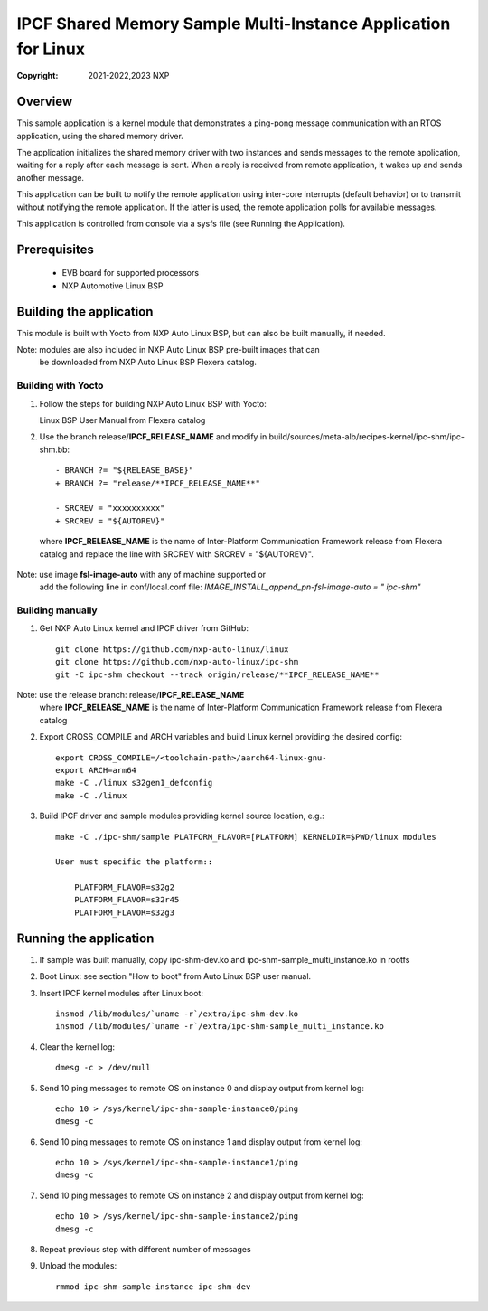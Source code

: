 .. SPDX-License-Identifier: BSD-3-Clause

==============================================================
IPCF Shared Memory Sample Multi-Instance Application for Linux
==============================================================

:Copyright: 2021-2022,2023 NXP

Overview
========
This sample application is a kernel module that demonstrates a ping-pong message
communication with an RTOS application, using the shared memory driver.

The application initializes the shared memory driver with two instances and sends
messages to the remote application, waiting for a reply after each message is sent.
When a reply is received from remote application, it wakes up and sends another
message.

This application can be built to notify the remote application using inter-core
interrupts (default behavior) or to transmit without notifying the remote
application. If the latter is used, the remote application polls for available
messages.

This application is controlled from console via a sysfs file (see Running the
Application).

Prerequisites
=============
 - EVB board for supported processors
 - NXP Automotive Linux BSP

Building the application
========================
This module is built with Yocto from NXP Auto Linux BSP, but can also be built
manually, if needed.

Note: modules are also included in NXP Auto Linux BSP pre-built images that can
      be downloaded from NXP Auto Linux BSP Flexera catalog.

Building with Yocto
-------------------
1. Follow the steps for building NXP Auto Linux BSP with Yocto::

   Linux BSP User Manual from Flexera catalog

2. Use the branch release/**IPCF_RELEASE_NAME** and modify in
   build/sources/meta-alb/recipes-kernel/ipc-shm/ipc-shm.bb::

    - BRANCH ?= "${RELEASE_BASE}"
    + BRANCH ?= "release/**IPCF_RELEASE_NAME**"

    - SRCREV = "xxxxxxxxxx"
    + SRCREV = "${AUTOREV}"

  where **IPCF_RELEASE_NAME** is the name of Inter-Platform Communication
  Framework release from Flexera catalog and replace the line with SRCREV
  with SRCREV = "${AUTOREV}".

Note: use image **fsl-image-auto** with any of machine supported or
      add the following line in conf/local.conf file:
      *IMAGE_INSTALL_append_pn-fsl-image-auto = " ipc-shm"*

Building manually
-----------------
1. Get NXP Auto Linux kernel and IPCF driver from GitHub::

    git clone https://github.com/nxp-auto-linux/linux
    git clone https://github.com/nxp-auto-linux/ipc-shm
    git -C ipc-shm checkout --track origin/release/**IPCF_RELEASE_NAME**

Note: use the release branch: release/**IPCF_RELEASE_NAME**
      where **IPCF_RELEASE_NAME** is the name of Inter-Platform Communication
      Framework release from Flexera catalog

2. Export CROSS_COMPILE and ARCH variables and build Linux kernel providing the
   desired config::

    export CROSS_COMPILE=/<toolchain-path>/aarch64-linux-gnu-
    export ARCH=arm64
    make -C ./linux s32gen1_defconfig
    make -C ./linux

3. Build IPCF driver and sample modules providing kernel source location, e.g.::

    make -C ./ipc-shm/sample PLATFORM_FLAVOR=[PLATFORM] KERNELDIR=$PWD/linux modules

    User must specific the platform::

        PLATFORM_FLAVOR=s32g2
        PLATFORM_FLAVOR=s32r45
        PLATFORM_FLAVOR=s32g3

.. _run-shm-linux:

Running the application
=======================
1. If sample was built manually, copy ipc-shm-dev.ko and ipc-shm-sample_multi_instance.ko
   in rootfs

2. Boot Linux: see section "How to boot" from Auto Linux BSP user manual.

3. Insert IPCF kernel modules after Linux boot::

    insmod /lib/modules/`uname -r`/extra/ipc-shm-dev.ko
    insmod /lib/modules/`uname -r`/extra/ipc-shm-sample_multi_instance.ko

4. Clear the kernel log::

    dmesg -c > /dev/null

5. Send 10 ping messages to remote OS on instance 0 and display output from kernel log::

    echo 10 > /sys/kernel/ipc-shm-sample-instance0/ping
    dmesg -c

6. Send 10 ping messages to remote OS on instance 1 and display output from kernel log::

    echo 10 > /sys/kernel/ipc-shm-sample-instance1/ping
    dmesg -c

7. Send 10 ping messages to remote OS on instance 2 and display output from kernel log::

    echo 10 > /sys/kernel/ipc-shm-sample-instance2/ping
    dmesg -c

8. Repeat previous step with different number of messages

9. Unload the modules::

    rmmod ipc-shm-sample-instance ipc-shm-dev
